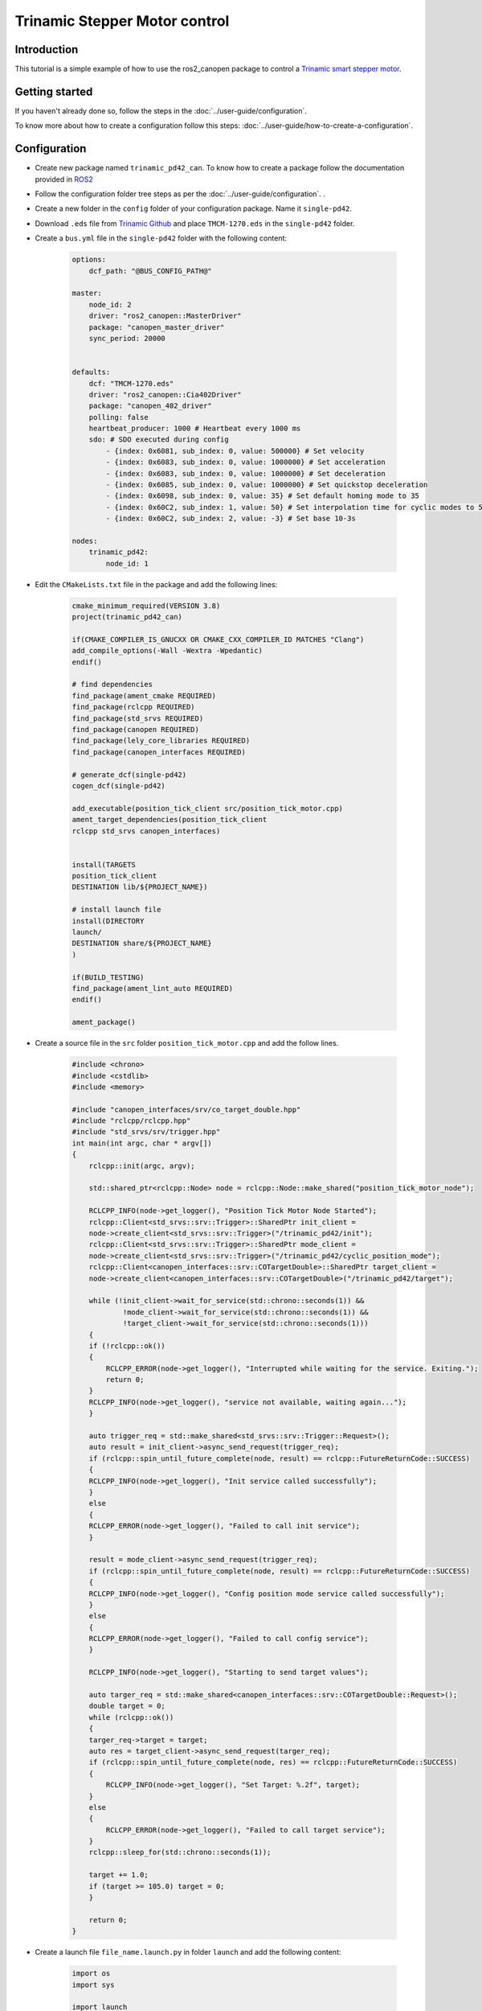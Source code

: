 Trinamic Stepper Motor control
==============================

Introduction
------------

This tutorial is a simple example of how to use the ros2_canopen package to control a `Trinamic smart stepper motor <https://www.trinamic.com/products/drives/details/pd42-x-1270/>`_.

Getting started
---------------

If you haven't already done so, follow the steps in the :doc:`../user-guide/configuration`.

To know more about how to create a configuration follow this steps: :doc:`../user-guide/how-to-create-a-configuration`.

Configuration
-------------
- Create new package named ``trinamic_pd42_can``. To know how to create a package follow the documentation provided in `ROS2 <https://docs.ros.org/en/foxy/Tutorials/Beginner-Client-Libraries/Creating-Your-First-ROS2-Package.html>`_
- Follow the configuration folder tree steps as per the  :doc:`../user-guide/configuration`. .
- Create a new folder in the ``config`` folder of your configuration package. Name it ``single-pd42``.
- Download ``.eds`` file from `Trinamic Github <https://github.com/hellantos/trinamic_pd42_can/blob/master/config/single-pd42/TMCM-1270.eds>`_ and place ``TMCM-1270.eds`` in the ``single-pd42`` folder.
- Create a ``bus.yml`` file in the ``single-pd42`` folder with the following content:

    .. code-block:: yaml

        options:
            dcf_path: "@BUS_CONFIG_PATH@"

        master:
            node_id: 2
            driver: "ros2_canopen::MasterDriver"
            package: "canopen_master_driver"
            sync_period: 20000


        defaults:
            dcf: "TMCM-1270.eds"
            driver: "ros2_canopen::Cia402Driver"
            package: "canopen_402_driver"
            polling: false
            heartbeat_producer: 1000 # Heartbeat every 1000 ms
            sdo: # SDO executed during config
                - {index: 0x6081, sub_index: 0, value: 500000} # Set velocity
                - {index: 0x6083, sub_index: 0, value: 1000000} # Set acceleration
                - {index: 0x6083, sub_index: 0, value: 1000000} # Set deceleration
                - {index: 0x6085, sub_index: 0, value: 1000000} # Set quickstop deceleration
                - {index: 0x6098, sub_index: 0, value: 35} # Set default homing mode to 35
                - {index: 0x60C2, sub_index: 1, value: 50} # Set interpolation time for cyclic modes to 50 ms
                - {index: 0x60C2, sub_index: 2, value: -3} # Set base 10-3s

        nodes:
            trinamic_pd42:
                node_id: 1


- Edit the ``CMakeLists.txt`` file in the package and add the following lines:

    .. code-block:: cmake

        cmake_minimum_required(VERSION 3.8)
        project(trinamic_pd42_can)

        if(CMAKE_COMPILER_IS_GNUCXX OR CMAKE_CXX_COMPILER_ID MATCHES "Clang")
        add_compile_options(-Wall -Wextra -Wpedantic)
        endif()

        # find dependencies
        find_package(ament_cmake REQUIRED)
        find_package(rclcpp REQUIRED)
        find_package(std_srvs REQUIRED)
        find_package(canopen REQUIRED)
        find_package(lely_core_libraries REQUIRED)
        find_package(canopen_interfaces REQUIRED)

        # generate_dcf(single-pd42)
        cogen_dcf(single-pd42)

        add_executable(position_tick_client src/position_tick_motor.cpp)
        ament_target_dependencies(position_tick_client
        rclcpp std_srvs canopen_interfaces)


        install(TARGETS
        position_tick_client
        DESTINATION lib/${PROJECT_NAME})

        # install launch file
        install(DIRECTORY
        launch/
        DESTINATION share/${PROJECT_NAME}
        )

        if(BUILD_TESTING)
        find_package(ament_lint_auto REQUIRED)
        endif()

        ament_package()

- Create a source file in the ``src`` folder ``position_tick_motor.cpp`` and add the follow lines.

    .. code-block:: cpp


        #include <chrono>
        #include <cstdlib>
        #include <memory>

        #include "canopen_interfaces/srv/co_target_double.hpp"
        #include "rclcpp/rclcpp.hpp"
        #include "std_srvs/srv/trigger.hpp"
        int main(int argc, char * argv[])
        {
            rclcpp::init(argc, argv);

            std::shared_ptr<rclcpp::Node> node = rclcpp::Node::make_shared("position_tick_motor_node");

            RCLCPP_INFO(node->get_logger(), "Position Tick Motor Node Started");
            rclcpp::Client<std_srvs::srv::Trigger>::SharedPtr init_client =
            node->create_client<std_srvs::srv::Trigger>("/trinamic_pd42/init");
            rclcpp::Client<std_srvs::srv::Trigger>::SharedPtr mode_client =
            node->create_client<std_srvs::srv::Trigger>("/trinamic_pd42/cyclic_position_mode");
            rclcpp::Client<canopen_interfaces::srv::COTargetDouble>::SharedPtr target_client =
            node->create_client<canopen_interfaces::srv::COTargetDouble>("/trinamic_pd42/target");

            while (!init_client->wait_for_service(std::chrono::seconds(1)) &&
                    !mode_client->wait_for_service(std::chrono::seconds(1)) &&
                    !target_client->wait_for_service(std::chrono::seconds(1)))
            {
            if (!rclcpp::ok())
            {
                RCLCPP_ERROR(node->get_logger(), "Interrupted while waiting for the service. Exiting.");
                return 0;
            }
            RCLCPP_INFO(node->get_logger(), "service not available, waiting again...");
            }

            auto trigger_req = std::make_shared<std_srvs::srv::Trigger::Request>();
            auto result = init_client->async_send_request(trigger_req);
            if (rclcpp::spin_until_future_complete(node, result) == rclcpp::FutureReturnCode::SUCCESS)
            {
            RCLCPP_INFO(node->get_logger(), "Init service called successfully");
            }
            else
            {
            RCLCPP_ERROR(node->get_logger(), "Failed to call init service");
            }

            result = mode_client->async_send_request(trigger_req);
            if (rclcpp::spin_until_future_complete(node, result) == rclcpp::FutureReturnCode::SUCCESS)
            {
            RCLCPP_INFO(node->get_logger(), "Config position mode service called successfully");
            }
            else
            {
            RCLCPP_ERROR(node->get_logger(), "Failed to call config service");
            }

            RCLCPP_INFO(node->get_logger(), "Starting to send target values");

            auto targer_req = std::make_shared<canopen_interfaces::srv::COTargetDouble::Request>();
            double target = 0;
            while (rclcpp::ok())
            {
            targer_req->target = target;
            auto res = target_client->async_send_request(targer_req);
            if (rclcpp::spin_until_future_complete(node, res) == rclcpp::FutureReturnCode::SUCCESS)
            {
                RCLCPP_INFO(node->get_logger(), "Set Target: %.2f", target);
            }
            else
            {
                RCLCPP_ERROR(node->get_logger(), "Failed to call target service");
            }
            rclcpp::sleep_for(std::chrono::seconds(1));

            target += 1.0;
            if (target >= 105.0) target = 0;
            }

            return 0;
        }

- Create a launch file ``file_name.launch.py`` in folder ``launch`` and add the following content:

    .. code-block:: python

        import os
        import sys

        import launch
        from launch.actions import IncludeLaunchDescription
        from launch.launch_description_sources import PythonLaunchDescriptionSource
        from ament_index_python import get_package_share_directory
        from launch import LaunchDescription


        def generate_launch_description():
            ld = LaunchDescription()
            slave_eds_path = os.path.join(
                get_package_share_directory("trinamic_pd42_can"), "config", "single-pd42", "TMCM-1270.eds"
            )

            slave_node_1 = IncludeLaunchDescription(
                PythonLaunchDescriptionSource(
                    [
                        os.path.join(get_package_share_directory("canopen_fake_slaves"), "launch"),
                        "/cia402_slave.launch.py",
                    ]
                ),
                launch_arguments={
                    "node_id": "1",
                    "node_name": "pd42_slave",
                    "slave_config": slave_eds_path,
                }.items(),
            )
            master_bin_path = os.path.join(
                get_package_share_directory("trinamic_pd42_can"),
                "config",
                "single-pd42",
                "master.bin",
            )
            if not os.path.exists(master_bin_path):
                master_bin_path = ""

            device_container = IncludeLaunchDescription(
                PythonLaunchDescriptionSource(
                    [
                        os.path.join(get_package_share_directory("canopen_core"), "launch"),
                        "/canopen.launch.py",
                    ]
                ),
                launch_arguments={
                    "master_config": os.path.join(
                        get_package_share_directory("trinamic_pd42_can"),
                        "config",
                        "single-pd42",
                        "master.dcf",
                    ),
                    "master_bin": master_bin_path,
                    "bus_config": os.path.join(
                        get_package_share_directory("trinamic_pd42_can"),
                        "config",
                        "single-pd42",
                        "bus.yml",
                    ),
                    "can_interface_name": "vcan0",
                }.items(),
            )

            ld.add_action(device_container)
            ld.add_action(slave_node_1)

            return ld

Running the example
-------------------

To begin, follow the instructions for :doc:`../quickstart/setup-network`, which can be done using either a virtual or peak CAN interface.

If you prefer to use a real CAN interface, you will need to modify the launch file by changing the ``can_interface_name`` argument to ``can0``.
Additionally, if you are using real hardware, you should comment out the fake slave launch by adding a *#* in front of the line *ld.add_action(slave_node_1)*.
Once these changes have been made, you can launch the example.

.. code-block:: console

    ros2 launch trinamic_pd42_can <your launch file>.launch.py

Initilaize the motor by calling the service ``/trinamic_pd42/init``:

.. code-block:: console

    ros2 service call /trinamic_pd42/init std_srvs/srv/Trigger

Set the operation mode to ``Profile Position Mode`` by calling the service ``/trinamic_pd42/position_mode``:

.. code-block:: console

    ros2 service call /trinamic_pd42/position_mode std_srvs/srv/Trigger

Set the target to the motor by calling the service ``/trinamic_pd42/target``:

.. code-block:: console

    ros2 service call /trinamic_pd42/target canopen_interfaces/srv/COTargetDouble "{ target: 10.0 }"

Reference
---------
You can find the source code for this example in the `trinamic_pd42_can <https://github.com/ipa-cmh/trinamic_pd42_can.git>`_ package.
